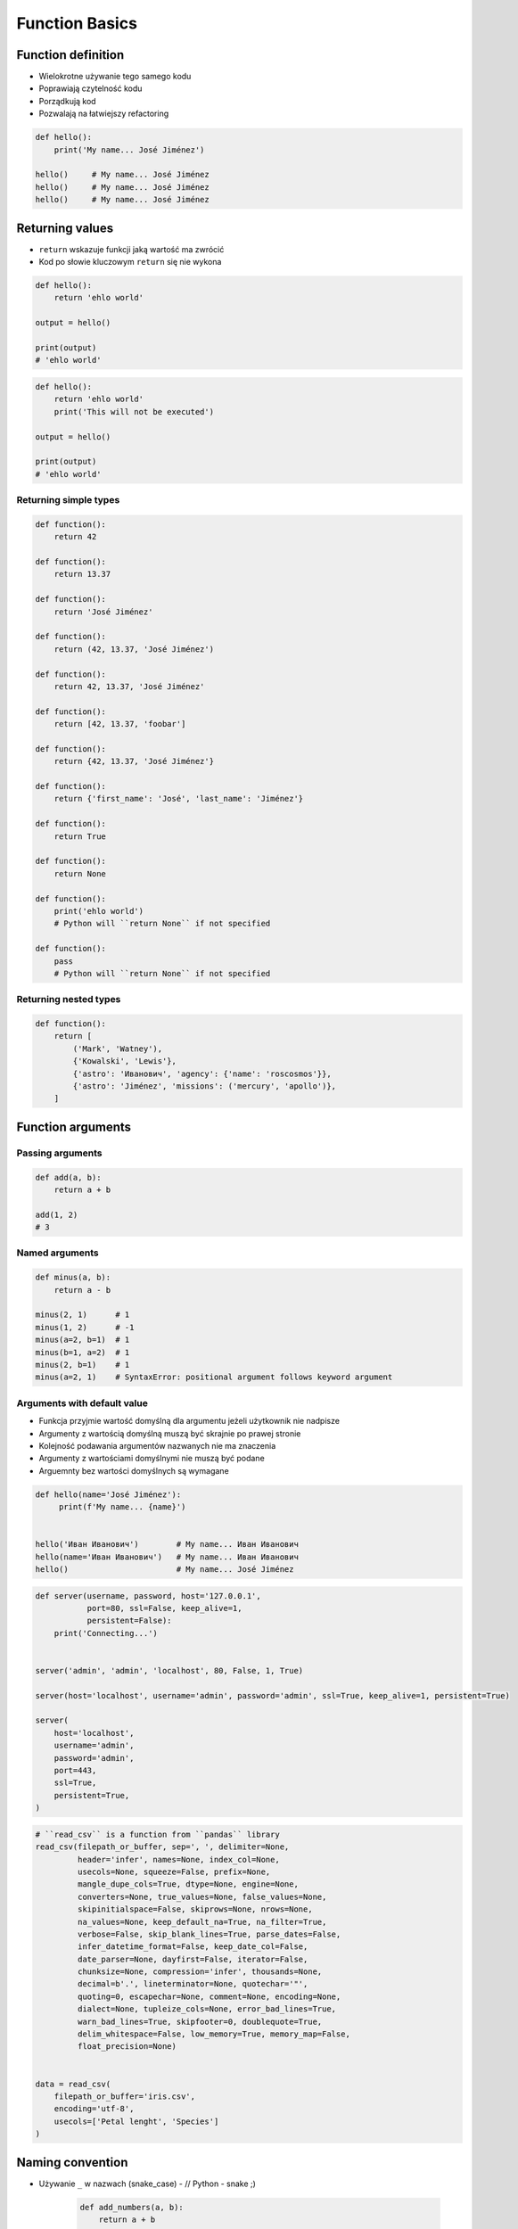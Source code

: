 .. _Function Basics:

***************
Function Basics
***************


Function definition
===================
* Wielokrotne używanie tego samego kodu
* Poprawiają czytelność kodu
* Porządkują kod
* Pozwalają na łatwiejszy refactoring

.. code-block:: python

    def hello():
        print('My name... José Jiménez')

    hello()     # My name... José Jiménez
    hello()     # My name... José Jiménez
    hello()     # My name... José Jiménez

Returning values
================
* ``return`` wskazuje funkcji jaką wartość ma zwrócić
* Kod po słowie kluczowym ``return`` się nie wykona

.. code-block:: python

    def hello():
        return 'ehlo world'

    output = hello()

    print(output)
    # 'ehlo world'

.. code-block:: python

    def hello():
        return 'ehlo world'
        print('This will not be executed')

    output = hello()

    print(output)
    # 'ehlo world'

Returning simple types
----------------------
.. code-block:: python

    def function():
        return 42

    def function():
        return 13.37

    def function():
        return 'José Jiménez'

    def function():
        return (42, 13.37, 'José Jiménez')

    def function():
        return 42, 13.37, 'José Jiménez'

    def function():
        return [42, 13.37, 'foobar']

    def function():
        return {42, 13.37, 'José Jiménez'}

    def function():
        return {'first_name': 'José', 'last_name': 'Jiménez'}

    def function():
        return True

    def function():
        return None

    def function():
        print('ehlo world')
        # Python will ``return None`` if not specified

    def function():
        pass
        # Python will ``return None`` if not specified

Returning nested types
----------------------
.. code-block:: python

    def function():
        return [
            ('Mark', 'Watney'),
            {'Kowalski', 'Lewis'},
            {'astro': 'Иванович', 'agency': {'name': 'roscosmos'}},
            {'astro': 'Jiménez', 'missions': ('mercury', 'apollo')},
        ]


Function arguments
==================

Passing arguments
-----------------
.. code-block:: python

    def add(a, b):
        return a + b

    add(1, 2)
    # 3

Named arguments
---------------
.. code-block:: python

    def minus(a, b):
        return a - b

    minus(2, 1)      # 1
    minus(1, 2)      # -1
    minus(a=2, b=1)  # 1
    minus(b=1, a=2)  # 1
    minus(2, b=1)    # 1
    minus(a=2, 1)    # SyntaxError: positional argument follows keyword argument

Arguments with default value
----------------------------
* Funkcja przyjmie wartość domyślną dla argumentu jeżeli użytkownik nie nadpisze
* Argumenty z wartością domyślną muszą być skrajnie po prawej stronie
* Kolejność podawania argumentów nazwanych nie ma znaczenia
* Argumenty z wartościami domyślnymi nie muszą być podane
* Arguemnty bez wartości domyślnych są wymagane

.. code-block:: python

    def hello(name='José Jiménez'):
         print(f'My name... {name}')


    hello('Иван Иванович')        # My name... Иван Иванович
    hello(name='Иван Иванович')   # My name... Иван Иванович
    hello()                       # My name... José Jiménez

.. code-block:: python

    def server(username, password, host='127.0.0.1',
               port=80, ssl=False, keep_alive=1,
               persistent=False):
        print('Connecting...')


    server('admin', 'admin', 'localhost', 80, False, 1, True)

    server(host='localhost', username='admin', password='admin', ssl=True, keep_alive=1, persistent=True)

    server(
        host='localhost',
        username='admin',
        password='admin',
        port=443,
        ssl=True,
        persistent=True,
    )

.. code-block:: python

    # ``read_csv`` is a function from ``pandas`` library
    read_csv(filepath_or_buffer, sep=', ', delimiter=None,
             header='infer', names=None, index_col=None,
             usecols=None, squeeze=False, prefix=None,
             mangle_dupe_cols=True, dtype=None, engine=None,
             converters=None, true_values=None, false_values=None,
             skipinitialspace=False, skiprows=None, nrows=None,
             na_values=None, keep_default_na=True, na_filter=True,
             verbose=False, skip_blank_lines=True, parse_dates=False,
             infer_datetime_format=False, keep_date_col=False,
             date_parser=None, dayfirst=False, iterator=False,
             chunksize=None, compression='infer', thousands=None,
             decimal=b'.', lineterminator=None, quotechar='"',
             quoting=0, escapechar=None, comment=None, encoding=None,
             dialect=None, tupleize_cols=None, error_bad_lines=True,
             warn_bad_lines=True, skipfooter=0, doublequote=True,
             delim_whitespace=False, low_memory=True, memory_map=False,
             float_precision=None)


    data = read_csv(
        filepath_or_buffer='iris.csv',
        encoding='utf-8',
        usecols=['Petal lenght', 'Species']
    )


Naming convention
=================
* Używanie ``_`` w nazwach (snake_case) - // Python - snake ;)

    .. code-block:: python

        def add_numbers(a, b):
            return a + b

* Nie robimy camelCase

    .. code-block:: python

        def addNumbers(a, b):
            return a + b

* Nazwy opisowe funkcji zamiast komentarza

    .. code-block:: python

        def cal_var(results):
            """Calculate variance"""
            return sum((Xi-m) ** 2 for Xi in results) / len(results)

        def calculate_variance(results):
            return sum((Xi-m) ** 2 for Xi in results) / len(results)

* ``_`` at the end of name when name collision

    .. code-block:: python

        def print_(text):
            print(f'<strong>{text}</strong>')


Variable scope
==============
* function arguemnts and variables live only inside function scope
* ``globals()`` - all variables in program (outside functions)
* ``locals()`` - variables inside function

.. code-block:: python

    def add(a, b=2):
        c = 3
        print(locals())

    add(1)
    # {'a': 1, 'b': 2, 'c': 3}


More advanced topics
====================
.. note:: The topic will be continued in :ref:`Advanced Functions` chapter


Assignments
===========

Cleaning text input
-------------------
#. Napisz funkcję oczyszczającą, która podane niżej zmienne zamieni na ciąg "Jana III Sobieskiego"

.. code-block:: python

    expected = 'Jana III Sobieskiego'

    a = '  Jana III Sobieskiego 1 apt 2'
    b = 'ul Jana III SobIESkiego 1/2'
    c = '\tul. Jana trzeciego Sobieskiego 1/2'
    d = 'ulicaJana III Sobieskiego 1/2'
    e = 'UL. JA\tNA 3 SOBIES\tKIEGO 1/2'
    f = 'UL. III SOBiesKIEGO 1/2'
    g = 'ULICA JANA III SOBIESKIEGO 1 /2  '
    h = 'ULICA. JANA III SOBI'
    i = ' Jana 3 Sobieskiego 1/2 '
    j = 'Jana III Sobieskiego 1 m. 2'
    k = 'ul.Jana III Sob\n\nieskiego 1/2'



    print(f'{a == expected}\t a: "{a}"')
    print(f'{b == expected}\t b: "{b}"')
    print(f'{c == expected}\t c: "{c}"')
    print(f'{d == expected}\t d: "{d}"')
    print(f'{e == expected}\t e: "{e}"')
    print(f'{f == expected}\t f: "{f}"')
    print(f'{g == expected}\t g: "{g}"')
    print(f'{h == expected}\t h: "{h}"')
    print(f'{i == expected}\t i: "{i}"')
    print(f'{j == expected}\t j: "{j}"')
    print(f'{k == expected}\t k: "{k}"')

:About:
    * Filename: ``functions_str_clean.py``
    * Lines of code to write: 15 lines
    * Estimated time of completion: 15 min

:The whys and wherefores:
    * Definiowanie i uruchamianie funkcji
    * Sprawdzanie przypadków brzegowych (niekompatybilne argumenty)
    * Parsowanie argumentów funkcji
    * Czyszczenie danych od użytkownika

Aviation numbers
----------------
#. Napisz funkcję ``aviation_numbers``
#. Funkcja zamieni dowolnego ``int`` lub ``float`` na formę tekstową w mowie pilotów

.. csv-table:: Aviation Phonetic Numbers
    :header-rows: 1
    :file: data/aviation-numbers.csv

.. code-block:: python

    aviation_numbers(1969)       # 'one niner six niner'
    aviation_numbers(31337)      # 'tree one tree tree seven'
    aviation_numbers(13.37)      # 'one tree and tree seven'
    aviation_numbers(31.337)     # 'tree one and tree tree seven'
    aviation_numbers(-1969)      # 'minus one niner six niner'
    aviation_numbers(-31.337)    # 'minus tree one and tree tree seven
    aviation_numbers(-49.35)     # 'minus fower niner and tree fife'

:About:
    * Filename: ``functions_aviation_numbers.py``
    * Lines of code to write: 15 lines
    * Estimated time of completion: 15 min

:The whys and wherefores:
    * Definiowanie i uruchamianie funkcji
    * Sprawdzanie przypadków brzegowych (niekompatybilne argumenty)
    * Parsowanie argumentów funkcji
    * Definiowanie i korzystanie z ``dict`` z wartościami
    * Przypadek zaawansowany: argumenty pozycyjne i domyślne
    * Rzutowanie i konwersja typów

Number to human readable
------------------------
#. Napisz funkcję ``number_to_str``
#. Funkcja zamieni dowolnego ``int`` lub ``float`` na formę tekstową
#. Funkcja musi zmieniać wartości na poprawną gramatycznie formę
#. Max 6 cyfr przed przecinkiem
#. Max 5 cyfr po przecinku

    .. code-block:: python

        number_to_str(1969)      # 'one thousand nine hundred sixty nine'
        number_to_str(13.37)     # 'thirteen and thirty seven hundredths'
        number_to_str(31337)     # 'thirty one thousand three hundred thirty seven'
        number_to_str(31.337)    # 'thirty one three hundreds thirty seven thousands'
        number_to_str(-1969)     # 'minus one thousand nine hundred sixty nine'
        number_to_str(-31.337)   # 'minus thirty one three hundreds thirty seven thousands'

:About:
    * Filename: ``functions_numstr_human.py``
    * Lines of code to write: 15 lines
    * Estimated time of completion: 15 min

:The whys and wherefores:
    * Definiowanie i uruchamianie funkcji
    * Sprawdzanie przypadków brzegowych (niekompatybilne argumenty)
    * Parsowanie argumentów funkcji
    * Definiowanie i korzystanie z ``dict`` z wartościami
    * Przypadek zaawansowany: argumenty pozycyjne i domyślne
    * Rzutowanie i konwersja typów

Roman numbers
-------------
#. Napisz program, który przeliczy wprowadzoną liczbę rzymską na jej postać dziesiętną.
#. Napisz drugą funkcję, która dokona procesu odwrotnego.

:About:
    * Filename: ``functions_roman.py``
    * Lines of code to write: 15 lines
    * Estimated time of completion: 15 min

:The whys and wherefores:
    * Definiowanie i uruchamianie funkcji
    * Sprawdzanie przypadków brzegowych (niekompatybilne argumenty)
    * Parsowanie argumentów funkcji
    * Definiowanie i korzystanie z ``dict`` z wartościami
    * Sprawdzanie czy element istnieje w ``dict``
    * Rzutowanie i konwersja typów
